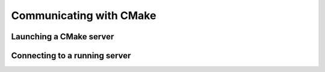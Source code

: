 Communicating with CMake
========================

Launching a CMake server
------------------------

Connecting to a running server
------------------------------